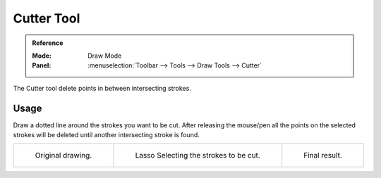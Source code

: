 .. _tool-grease-pencil-draw-cutter:

***********
Cutter Tool
***********

.. admonition:: Reference
   :class: refbox

   :Mode:      Draw Mode
   :Panel:     :menuselection:`Toolbar --> Tools --> Draw Tools --> Cutter`

The Cutter tool delete points in between intersecting strokes.


Usage
=====

Draw a dotted line around the strokes you want to be cut.
After releasing the mouse/pen all the points on the selected strokes
will be deleted until another intersecting stroke is found.

.. list-table::

   * - .. figure:: /images/grease-pencil_modes_draw_tools_cutter-01.png
          :width: 200px

          Original drawing.

     - .. figure:: /images/grease-pencil_modes_draw_tools_cutter-02.png
          :width: 200px

          Lasso Selecting the strokes to be cut.

     - .. figure:: /images/grease-pencil_modes_draw_tools_cutter-03.png
          :width: 200px

          Final result.
